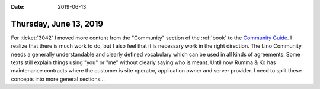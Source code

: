 :date: 2019-06-13

=======================
Thursday, June 13, 2019
=======================

For :ticket:`3042` I moved more content from the "Community" section of the
:ref:`book` to the `Community Guide <http://community.lino-framework.org/>`__.
I realize that  there is much work to do, but I also feel that it is necessary
work in the right direction.  The Lino Community needs a generally
understandable and clearly defined vocabulary which can be used in all kinds of
agreements.  Some texts still explain things using "you" or "me" without
clearly saying who is meant. Until now Rumma & Ko has maintenance contracts
where the customer is site operator, application owner and server provider.  I
need to split these concepts into more general sections...
